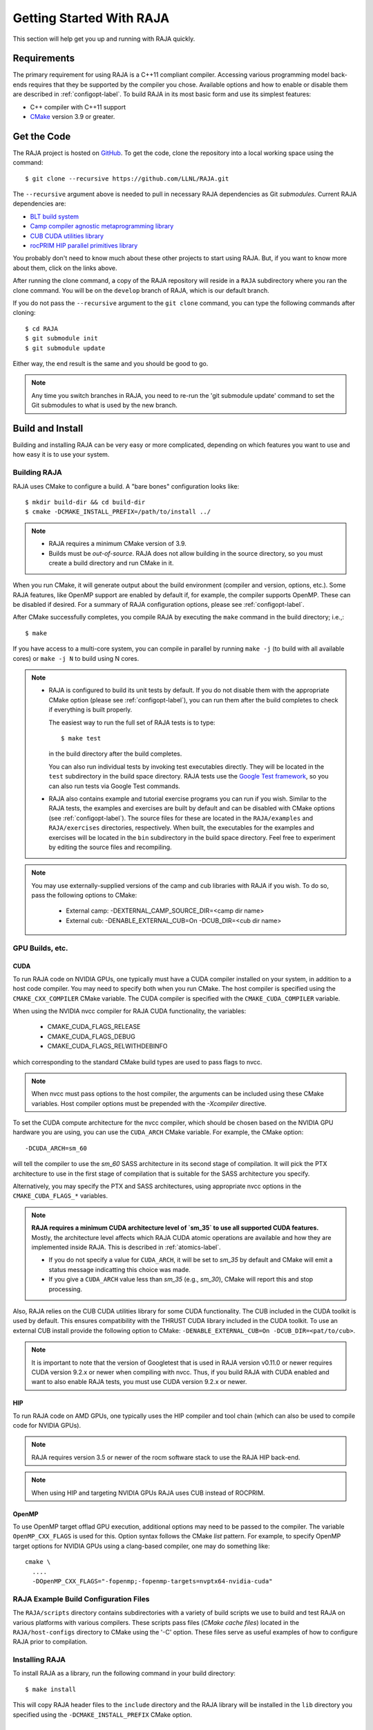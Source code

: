 .. ##
.. ## Copyright (c) 2016-21, Lawrence Livermore National Security, LLC
.. ## and RAJA project contributors. See the RAJA/COPYRIGHT file
.. ## for details.
.. ##
.. ## SPDX-License-Identifier: (BSD-3-Clause)
.. ##


.. _getting_started-label:

*************************
Getting Started With RAJA
*************************

This section will help get you up and running with RAJA quickly.

============
Requirements
============

The primary requirement for using RAJA is a C++11 compliant compiler.
Accessing various programming model back-ends requires that they be supported
by the compiler you chose. Available options and how to enable or disable 
them are described in :ref:`configopt-label`. To build RAJA in its most basic
form and use its simplest features:

- C++ compiler with C++11 support
- `CMake <https://cmake.org/>`_ version 3.9 or greater.


==================
Get the Code
==================

The RAJA project is hosted on `GitHub <https://github.com/LLNL/RAJA>`_.
To get the code, clone the repository into a local working space using
the command::

   $ git clone --recursive https://github.com/LLNL/RAJA.git

The ``--recursive`` argument above is needed to pull in necessary RAJA
dependencies as Git *submodules*. Current RAJA dependencies are:

- `BLT build system <https://github.com/LLNL/blt>`_
- `Camp compiler agnostic metaprogramming library  <https://github.com/LLNL/camp>`_
- `CUB CUDA utilities library <https://github.com/NVlabs/cub>`_
- `rocPRIM HIP parallel primitives library <https://github.com/ROCmSoftwarePlatform/rocPRIM.git>`_

You probably don't need to know much about these other projects to start
using RAJA. But, if you want to know more about them, click on the links above.

After running the clone command, a copy of the RAJA repository will reside in
a ``RAJA`` subdirectory where you ran the clone command. You will be on the 
``develop`` branch of RAJA, which is our default branch.

If you do not pass the ``--recursive`` argument to the ``git clone``
command, you can type the following commands after cloning::

  $ cd RAJA
  $ git submodule init
  $ git submodule update

Either way, the end result is the same and you should be good to go.

.. note:: Any time you switch branches in RAJA, you need to re-run the
          'git submodule update' command to set the Git submodules to
          what is used by the new branch.

==================
Build and Install
==================

Building and installing RAJA can be very easy or more complicated, depending
on which features you want to use and how easy it is to use your system.

--------------
Building RAJA
--------------

RAJA uses CMake to configure a build. A "bare bones" configuration looks like::

  $ mkdir build-dir && cd build-dir
  $ cmake -DCMAKE_INSTALL_PREFIX=/path/to/install ../

.. note:: * RAJA requires a minimum CMake version of 3.9.
          * Builds must be *out-of-source*.  RAJA does not allow building in
            the source directory, so you must create a build directory and
            run CMake in it.

When you run CMake, it will generate output about the build environment 
(compiler and version, options, etc.). Some RAJA features, 
like OpenMP support are enabled by default if, for example, the compiler 
supports OpenMP. These can be disabled if desired. For a summary of 
RAJA configuration options, please see :ref:`configopt-label`.

After CMake successfully completes, you compile RAJA by executing the ``make``
command in the build directory; i.e.,::

  $ make

If you have access to a multi-core system, you can compile in parallel by 
running ``make -j`` (to build with all available cores) or ``make -j N`` to 
build using N cores.

.. note:: * RAJA is configured to build its unit tests by default. If you do not
            disable them with the appropriate CMake option (please see
            :ref:`configopt-label`), you can run them after the build completes
            to check if everything is built properly.

            The easiest way to run the full set of RAJA tests is to type::

               $ make test

            in the build directory after the build completes.

            You can also run individual tests by invoking test 
            executables directly. They will be located in the ``test`` 
            subdirectory in the build space directory. RAJA tests use the 
            `Google Test framework <https://github.com/google/googletest>`_, 
            so you can also run tests via Google Test commands.

          * RAJA also contains example and tutorial exercise 
            programs you can run if you wish. Similar to the RAJA tests, 
            the examples and exercises are built by default and can be
            disabled with CMake options (see :ref:`configopt-label`). The 
            source files for these are located in the ``RAJA/examples`` and 
            ``RAJA/exercises`` directories, respectively. When built, the
            executables for the examples and exercises will be located in
            the ``bin`` subdirectory in the build space directory. Feel free to 
            experiment by editing the source files and recompiling.

.. _build-external-tpl-label:

.. note:: You may use externally-supplied versions of the camp and cub 
          libraries with RAJA if you wish. To do so, pass the following 
          options to CMake:
            * External camp: -DEXTERNAL_CAMP_SOURCE_DIR=<camp dir name>
            * External cub: -DENABLE_EXTERNAL_CUB=On -DCUB_DIR=<cub dir name> 

-----------------
GPU Builds, etc.
-----------------

CUDA
^^^^^^

To run RAJA code on NVIDIA GPUs, one typically must have a CUDA compiler 
installed on your system, in addition to a host code compiler. You may need 
to specify both when you run CMake. The host compiler is specified using the 
``CMAKE_CXX_COMPILER`` CMake variable. The CUDA compiler is specified with
the ``CMAKE_CUDA_COMPILER`` variable.

When using the NVIDIA nvcc compiler for RAJA CUDA functionality, the variables:

  * CMAKE_CUDA_FLAGS_RELEASE
  * CMAKE_CUDA_FLAGS_DEBUG
  * CMAKE_CUDA_FLAGS_RELWITHDEBINFO

which corresponding to the standard CMake build types are used to pass flags
to nvcc.

.. note:: When nvcc must pass options to the host compiler, the arguments
          can be included using these CMake variables. Host compiler
          options must be prepended with the `-Xcompiler` directive.

To set the CUDA compute architecture for the nvcc compiler, which should be
chosen based on the NVIDIA GPU hardware you are using, you can use the
``CUDA_ARCH`` CMake variable. For example, the CMake option::

  -DCUDA_ARCH=sm_60

will tell the compiler to use the `sm_60` SASS architecture in its second
stage of compilation. It will pick the PTX architecture to use in the first
stage of compilation that is suitable for the SASS architecture you specify.

Alternatively, you may specify the PTX and SASS architectures, using
appropriate nvcc options in the ``CMAKE_CUDA_FLAGS_*`` variables.

.. note:: **RAJA requires a minimum CUDA architecture level of `sm_35` to use
          all supported CUDA features.** Mostly, the architecture level affects
          which RAJA CUDA atomic operations are available and how they are
          implemented inside RAJA. This is described in :ref:`atomics-label`.

          * If you do not specify a value for ``CUDA_ARCH``, it will be set to
            `sm_35` by default and CMake will emit a status message 
            indicatting this choice was made.

          * If you give a ``CUDA_ARCH`` value less than `sm_35` (e.g., `sm_30`),
            CMake will report this and stop processing.

Also, RAJA relies on the CUB CUDA utilities library for some CUDA functionality.
The CUB included in the CUDA toolkit is used by default. This ensures
compatibility with the THRUST CUDA library included in the CUDA toolkit. To use
an external CUB install provide the following option to CMake:
``-DENABLE_EXTERNAL_CUB=On -DCUB_DIR=<pat/to/cub>``.

.. note:: It is important to note that the version of Googletest that
          is used in RAJA version v0.11.0 or newer requires CUDA version 
          9.2.x or newer when compiling with nvcc. Thus, if you build
          RAJA with CUDA enabled and want to also enable RAJA tests, you
          must use CUDA version 9.2.x or newer.

HIP
^^^^

To run RAJA code on AMD GPUs, one typically uses the HIP compiler and tool 
chain (which can also be used to compile code for NVIDIA GPUs).

.. note:: RAJA requires version 3.5 or newer of the rocm software stack to 
          use the RAJA HIP back-end.

.. note:: When using HIP and targeting NVIDIA GPUs RAJA uses CUB instead of
          ROCPRIM.

OpenMP
^^^^^^^

To use OpenMP target offlad GPU execution, additional options may need to be
passed to the compiler. The variable ``OpenMP_CXX_FLAGS`` is used for this.
Option syntax follows the CMake *list* pattern. For example, to specify OpenMP 
target options for NVIDIA GPUs using a clang-based compiler, one may do
something like::

   cmake \
     ....
     -DOpenMP_CXX_FLAGS="-fopenmp;-fopenmp-targets=nvptx64-nvidia-cuda"

----------------------------------------
RAJA Example Build Configuration Files
----------------------------------------

The ``RAJA/scripts`` directory contains subdirectories with a variety of
build scripts we use to build and test RAJA on various platforms with
various compilers. These scripts pass files (*CMake cache files*) located in
the ``RAJA/host-configs`` directory to CMake using the '-C' option.
These files serve as useful examples of how to configure RAJA prior to
compilation.

----------------
Installing RAJA
----------------

To install RAJA as a library, run the following command in your build 
directory::

  $ make install

This will copy RAJA header files to the ``include`` directory and the RAJA
library will be installed in the ``lib`` directory you specified using the
``-DCMAKE_INSTALL_PREFIX`` CMake option.


======================
Learning to Use RAJA
======================

If you want to view and run a very simple RAJA example code, a good place to
start is located in the file: ``RAJA/examples/daxpy.cpp``. After building 
RAJA with the options you select, the executable for this code will reside 
in the file: ``<build-dir>/examples/bin/daxpy``. Simply type the name
of the executable in your build directory to run it; i.e.,::

  $ ./examples/bin/daxpy 

The ``RAJA/examples`` directory also contains many other RAJA example codes 
you can run and experiment with.

For an overview of all the main RAJA features, see :ref:`features-label`.
A full tutorial with a variety of examples showing how to use RAJA features
can be found in :ref:`tutorial-label`.
